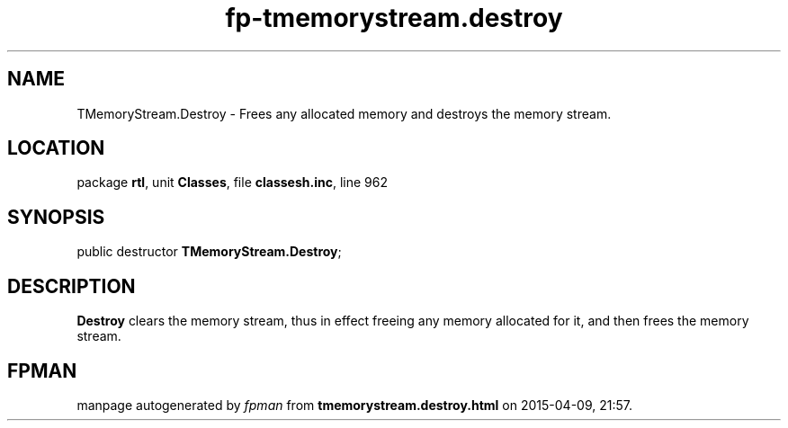 .\" file autogenerated by fpman
.TH "fp-tmemorystream.destroy" 3 "2014-03-14" "fpman" "Free Pascal Programmer's Manual"
.SH NAME
TMemoryStream.Destroy - Frees any allocated memory and destroys the memory stream.
.SH LOCATION
package \fBrtl\fR, unit \fBClasses\fR, file \fBclassesh.inc\fR, line 962
.SH SYNOPSIS
public destructor \fBTMemoryStream.Destroy\fR;
.SH DESCRIPTION
\fBDestroy\fR clears the memory stream, thus in effect freeing any memory allocated for it, and then frees the memory stream.


.SH FPMAN
manpage autogenerated by \fIfpman\fR from \fBtmemorystream.destroy.html\fR on 2015-04-09, 21:57.

